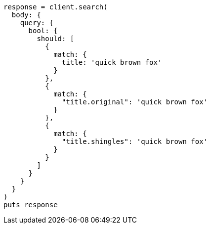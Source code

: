 [source, ruby]
----
response = client.search(
  body: {
    query: {
      bool: {
        should: [
          {
            match: {
              title: 'quick brown fox'
            }
          },
          {
            match: {
              "title.original": 'quick brown fox'
            }
          },
          {
            match: {
              "title.shingles": 'quick brown fox'
            }
          }
        ]
      }
    }
  }
)
puts response
----
